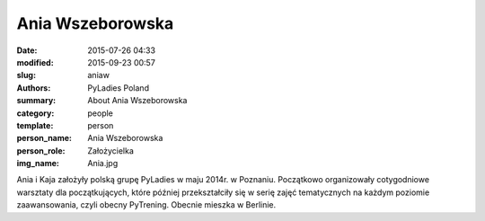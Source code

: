.. -*- coding: utf-8 -*-

Ania Wszeborowska
#################

:date: 2015-07-26 04:33
:modified: 2015-09-23 00:57
:slug: aniaw
:authors: PyLadies Poland
:summary: About Ania Wszeborowska

:category: people
:template: person
:person_name: Ania Wszeborowska
:person_role: Założycielka
:img_name: Ania.jpg

Ania i Kaja założyły polską grupę PyLadies w maju 2014r. w Poznaniu.
Początkowo organizowały cotygodniowe warsztaty dla początkujących, które później
przekształciły się w serię zajęć tematycznych na każdym poziomie zaawansowania, czyli
obecny PyTrening.
Obecnie mieszka w Berlinie.
